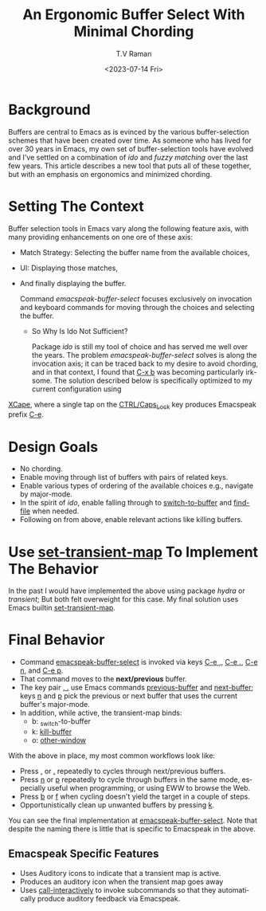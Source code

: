 * Background

Buffers are central to Emacs as is evinced by the various
buffer-selection schemes that have been created over time. As someone
who has lived for over 30 years in Emacs, my own set of
buffer-selection tools have evolved and I've settled on a combination
of /ido/ and /fuzzy matching/ over the last few years. This article
describes a new tool that puts all of these together,  but with an emphasis on
ergonomics and minimized chording.

* Setting The Context

Buffer selection tools in Emacs vary along the following feature axis,
with many providing enhancements on one ore of  these axis:

  - Match Strategy: Selecting the buffer name from the available choices,
  - UI: Displaying those matches,
  - And finally displaying the buffer.

    Command /emacspeak-buffer-select/  focuses exclusively on invocation
    and keyboard commands for moving through the choices and selecting
    the buffer.

    * So Why Is Ido  Not Sufficient?

      Package /ido/ is still my tool of   choice and has served me well
      over the years. The problem /emacspeak-buffer-select/ solves is  along the
      invocation axis; it can be traced back to my desire to avoid
      chording, and in that context, I found that _C-x b_ was becoming
      particularly irksome. The solution described below is
      specifically optimized to my current configuration using 
[[https://emacspeak.blogspot.com/2023/02/enhance-emacs-ergonomics-under-x-happy.html][XCape]], where  a single tap on the _CTRL/Caps_Lock_ key produces
Emacspeak prefix _C-e_.

* Design Goals

  - No chording.
  - Enable moving through list of buffers with  pairs of related keys.
  - Enable various types of ordering of the available choices e.g.,
    navigate by major-mode.
  - In the spirit of /ido/, enable falling through to
    _switch-to-buffer_ and _find-file_ when needed.
  - Following on from above, enable relevant actions like killing buffers.

* Use _set-transient-map_ To Implement The Behavior

In the past I would have implemented the above using package /hydra/
or /transient/; But both felt overweight for this case. My final
solution uses Emacs builtin _set-transient-map_.

* Final Behavior

  - Command _emacspeak-buffer-select_ is invoked via keys _C-e ,_,
   _C-e ._, _C-e n_, and _C-e p_.
  - That command  moves to the *next/previous* buffer.
  - The key pair _, ._ use Emacs commands _previous-buffer_ and
    _next-buffer_; keys _n_ and _p_ pick the previous or next buffer
    that uses the current buffer's major-mode.
  - In addition, while active, the transient-map binds:
    - b: _switch-to-buffer
    - k: _kill-buffer_
    - o: _other-window_
      
With the above in place, my most common workflows look like:

  - Press   _,_ or _._ repeatedly to cycles through next/previous buffers.
  - Press _n_ or _p_ repeatedly to  cycle through buffers in the same
    mode, especially useful when programming, or using EWW to browse
    the Web.
  - Press _b_ or _f_  when cycling doesn't yield the target in a couple of steps.
  - Opportunistically clean up unwanted buffers by pressing _k_.

You can see the final implementation at [[https://github.com/tvraman/emacspeak/blob/master/lisp/emacspeak-speak.el#L2839][emacspeak-buffer-select]]. Note
that despite the naming there is little that is specific to Emacspeak
in the above.

** Emacspeak Specific Features

  - Uses Auditory icons to indicate that a transient map is active.
  - Produces an auditory icon when the transient map goes away
  - Uses _call-interactively_ to invoke subcommands so that they
     automatically produce auditory feedback via Emacspeak.

     
       
#+options: ':nil *:t -:t ::t <:t H:3 \n:nil ^:t arch:headline
#+options: author:t broken-links:nil c:nil creator:nil
#+options: d:(not "LOGBOOK") date:t e:t email:nil f:t inline:t num:t
#+options: p:nil pri:nil prop:nil stat:t tags:t tasks:t tex:t
#+options: timestamp:t title:t toc:nil todo:t |:t
#+title: An Ergonomic Buffer Select With Minimal Chording
#+date: <2023-07-14 Fri>
#+author: T.V Raman
#+email: raman@google.com
#+language: en
#+select_tags: export
#+exclude_tags: noexport
#+creator: Emacs 30.0.50 (Org mode 9.6.6)
#+cite_export:
